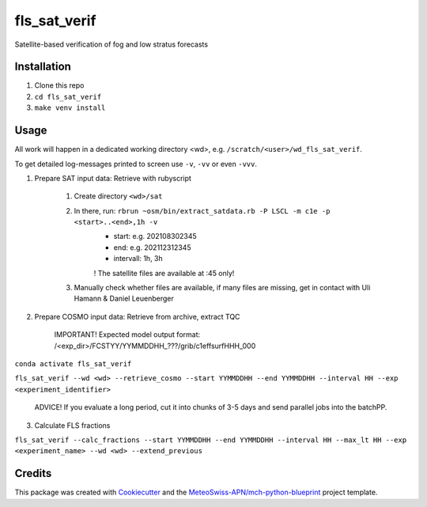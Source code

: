 =============
fls_sat_verif
=============

Satellite-based verification of fog and low stratus forecasts

Installation
------------
1. Clone this repo
2. ``cd fls_sat_verif``
3. ``make venv install``

Usage
-----

All work will happen in a dedicated working directory <wd>, e.g. ``/scratch/<user>/wd_fls_sat_verif``.

To get detailed log-messages printed to screen use ``-v``, ``-vv`` or even ``-vvv``.


1. Prepare SAT input data: Retrieve with rubyscript

    1. Create directory ``<wd>/sat``
    
    2. In there, run: ``rbrun ~osm/bin/extract_satdata.rb -P LSCL -m c1e -p <start>..<end>,1h -v``
        - start: e.g. 202108302345
        - end: e.g. 202112312345
        - intervall: 1h, 3h
        ! The satellite files are available at :45 only!
        
    3. Manually check whether files are available, if many files are missing, get in contact with Uli Hamann & Daniel Leuenberger
        
2. Prepare COSMO input data: Retrieve from archive, extract TQC

    IMPORTANT! Expected model output format: /<exp_dir>/FCSTYY/YYMMDDHH_???/grib/c1effsurfHHH_000

``conda activate fls_sat_verif``

``fls_sat_verif --wd <wd> --retrieve_cosmo --start YYMMDDHH --end YYMMDDHH --interval HH --exp <experiment_identifier>``

    ADVICE! If you evaluate a long period, cut it into chunks of 3-5 days and send parallel jobs into the batchPP.
    

3. Calculate FLS fractions

``fls_sat_verif --calc_fractions --start YYMMDDHH --end YYMMDDHH --interval HH --max_lt HH --exp <experiment_name> --wd <wd> --extend_previous``



Credits
-------

This package was created with `Cookiecutter`_ and the `MeteoSwiss-APN/mch-python-blueprint`_ project template.

.. _`Cookiecutter`: https://github.com/audreyr/cookiecutter
.. _`MeteoSwiss-APN/mch-python-blueprint`: https://github.com/MeteoSwiss-APN/mch-python-blueprint
